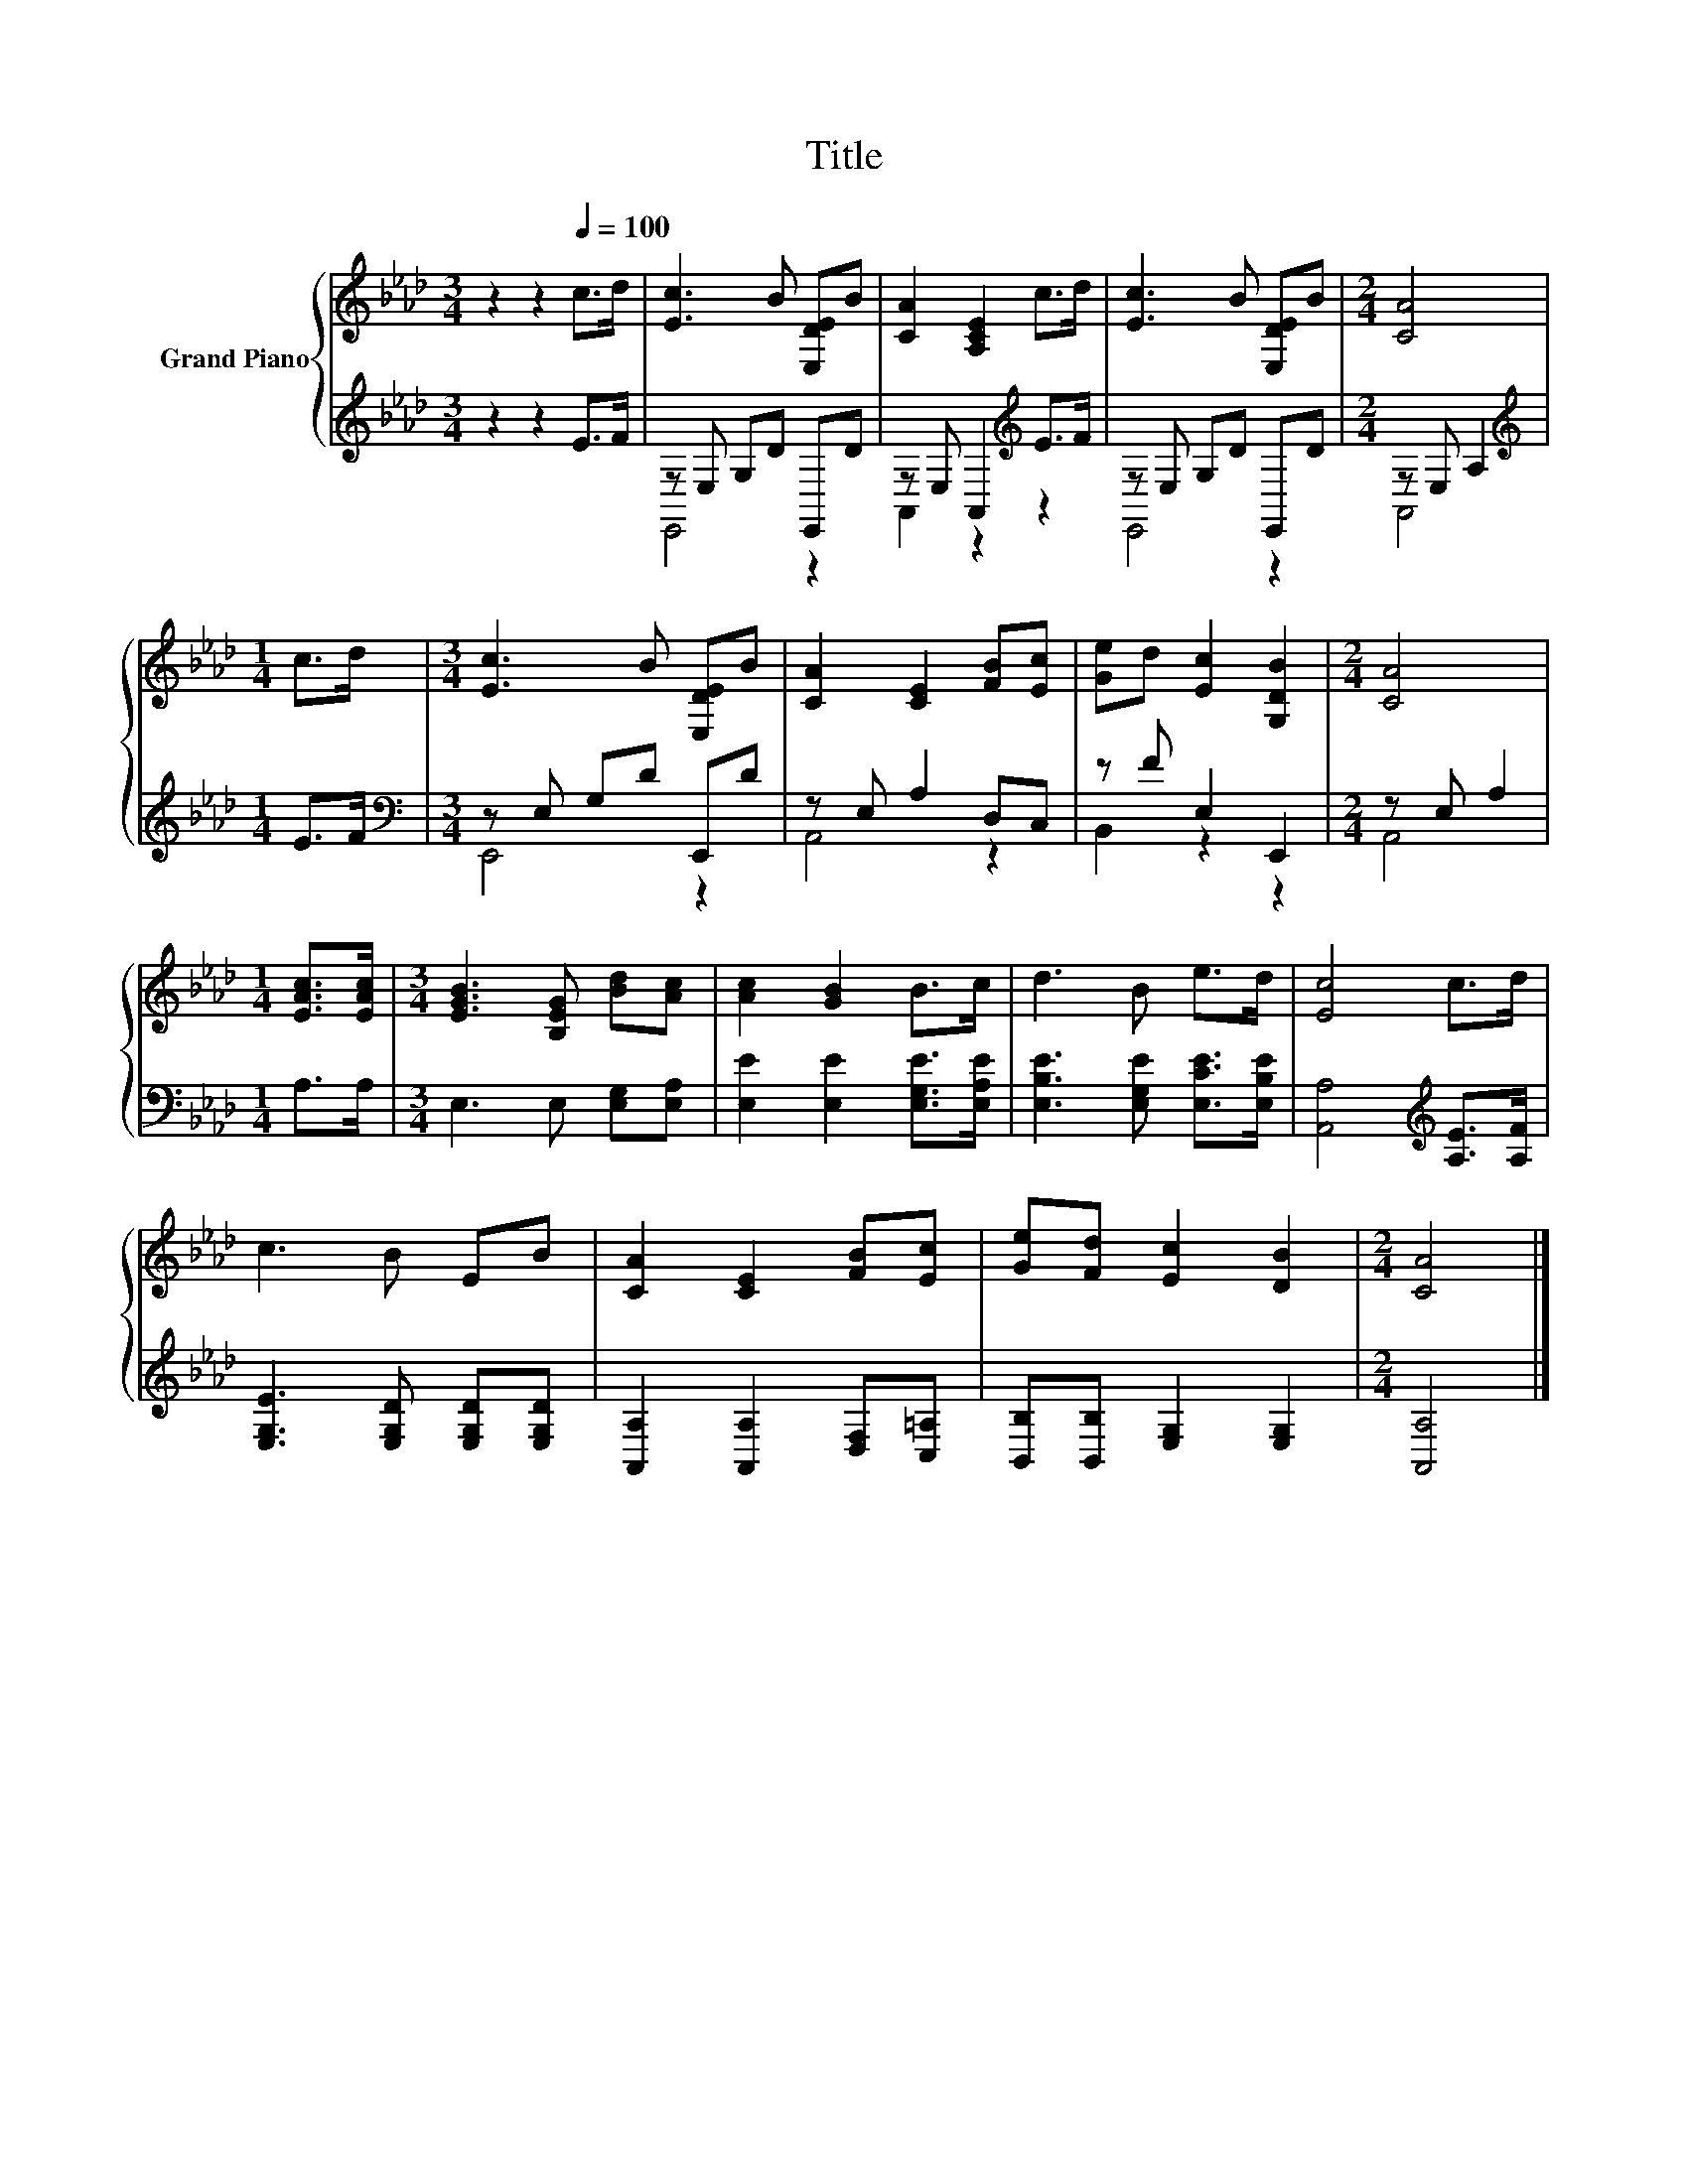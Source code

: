 X:1
T:Title
%%score { 1 | ( 2 3 ) }
L:1/8
M:3/4
K:Ab
V:1 treble nm="Grand Piano"
V:2 treble 
V:3 treble 
V:1
 z2 z2[Q:1/4=100] c>d | [Ec]3 B [E,DE]B | [CA]2 [A,CE]2 c>d | [Ec]3 B [E,DE]B |[M:2/4] [CA]4 | %5
[M:1/4] c>d |[M:3/4] [Ec]3 B [E,DE]B | [CA]2 [CE]2 [FB][Ec] | [Ge]d [Ec]2 [G,DB]2 |[M:2/4] [CA]4 | %10
[M:1/4] [EAc]>[EAc] |[M:3/4] [EGB]3 [B,EG] [Bd][Ac] | [Ac]2 [GB]2 B>c | d3 B e>d | [Ec]4 c>d | %15
 c3 B EB | [CA]2 [CE]2 [FB][Ec] | [Ge][Fd] [Ec]2 [DB]2 |[M:2/4] [CA]4 |] %19
V:2
 z2 z2 E>F | z E, G,D E,,D | z E, A,,2[K:treble] E>F | z E, G,D E,,D |[M:2/4] z E, A,2 | %5
[M:1/4][K:treble] E>F |[M:3/4][K:bass] z E, G,D E,,D | z E, A,2 D,C, | z F E,2 E,,2 | %9
[M:2/4] z E, A,2 |[M:1/4] A,>A, |[M:3/4] E,3 E, [E,G,][E,A,] | [E,E]2 [E,E]2 [E,G,E]>[E,A,E] | %13
 [E,B,E]3 [E,G,E] [E,CE]>[E,B,E] | [A,,A,]4[K:treble] [A,E]>[A,F] | %15
 [E,G,E]3 [E,G,D] [E,G,D][E,G,D] | [A,,A,]2 [A,,A,]2 [D,F,][C,=A,] | %17
 [B,,B,][B,,B,] [E,G,]2 [E,G,]2 |[M:2/4] [A,,A,]4 |] %19
V:3
 x6 | E,,4 z2 | A,,2 z2[K:treble] z2 | E,,4 z2 |[M:2/4] A,,4 |[M:1/4][K:treble] x2 | %6
[M:3/4][K:bass] E,,4 z2 | A,,4 z2 | B,,2 z2 z2 |[M:2/4] A,,4 |[M:1/4] x2 |[M:3/4] x6 | x6 | x6 | %14
 x4[K:treble] x2 | x6 | x6 | x6 |[M:2/4] x4 |] %19

